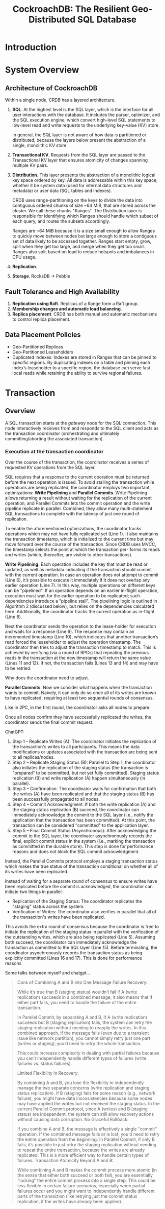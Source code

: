 #+title: CockroachDB: The Resilient Geo-Distributed SQL Database

#+AUTHOR:
#+LATEX_HEADER: \input{/Users/wu/notes/preamble.tex}
#+EXPORT_FILE_NAME: ../../latex/papers/database/cockroachdb1.tex
#+LATEX_HEADER: \graphicspath{{../../../paper/database/}}
#+OPTIONS: toc:nil
#+STARTUP: shrink

* Introduction

* System Overview

** Architecture of CockroachDB
        Within a single node, CRDB has a layered architecture.
        1. *SQL*. At the highest level is the SQL layer, which is the interface for all user interactions with
           the database. It includes the parser, optimizer, and the SQL execution engine, which convert
           high-level SQL statements to low-level read and write requests to the underlying key-value (KV)
           store.

           In general, the SQL layer is not aware of how data is partitioned or distributed, because the
           layers below present the abstraction of a single, monolithic KV store.
        2. *Transactional KV*. Requests from the SQL layer are passed to the Transactional KV layer that ensures
           atomicity of changes spanning multiple KV pairs.
        3. *Distribution*. This layer presents the abstraction of a monolithic logical key space ordered by key.
           All data is addressable within this key space, whether it be system data (used for internal data
           structures and metadata) or user data (SQL tables and indexes).

           CRDB uses range-partitioning on the keys to divide the data into contiguous ordered chunks of size
           ~64 MiB, that are stored across the cluster. We call these chunks "Ranges". The Distribution layer
           is responsible for identifying which Ranges should handle which subset of each query, and routes
           the subsets accordingly.

           Ranges are ~64 MiB because it is a size small enough to allow Ranges to quickly move between nodes
           but large enough to store a contiguous set of data likely to be accessed together. Ranges start
           empty, grow, split when they get too large, and merge when they get too small. Ranges also split
           based on load to reduce hotspots and imbalances in CPU usage.
        4. *Replication*.
        5. *Storage*. RocksDB -> Pebble
** Fault Tolerance and High Availability
        1. *Replication using Raft*. Replicas of a Range form a Raft group.
        2. *Membership changes and automatic load balancing*.
        3. *Replica placement*. CRDB has both manual and automatic mechanisms to control replica placement.
** Data Placement Policies
        * Geo-Partitioned Replicas
        * Geo-Partitioned Leaseholders
        * Duplicated Indexes: Indexes are stored in Ranges that can be pinned to specific regions. By
          duplicating indexes on a table and pinning each index’s leaseholder to a specific region, the
          database can serve fast local reads while retaining the ability to survive regional failures.
* Transaction
** Overview
        A SQL transaction starts at the /gateway/ node for the SQL connection. This node interactively receives
        from and responds to the SQL client and acts as the transaction coordinator (orchestrating and
        ultimately committing/aborting the associated transaction).
*** Execution at the transaction coordinator
        #+ATTR_LATEX: :width .8\textwidth :float nil
        #+NAME:
        #+CAPTION:
        [[../../images/papers/69.png]]
        Over the course of the transaction, the coordinator receives a series of requested KV operations from
        the SQL layer.

        SQL requires that a response to the current operation must be returned before the next operation is
        issued. To avoid stalling the transaction while operations are being replicated, the coordinator
        employs two important optimizations: *Write Pipelining* and *Parallel Commits*. Write Pipelining allows
        returning a result without waiting for the replication of the current operation, and Parallel Commits
        lets the commit operation and the write pipeline replicate in parallel. Combined, they allow many
        multi-statement SQL transactions to complete with the latency of just one round of replication.

        To enable the aforementioned optimizations, the coordinator tracks operations which may not have fully
        replicated yet (Line 1). It also maintains the transaction timestamp, which is initialized to the
        current time but may move forward over the course of the transaction. Since CRDB uses MVCC, the
        timestamp selects the point at which the transaction per- forms its reads and writes (which,
        thereafter, are visible to other transactions).

        *Write Pipelining*. Each operation includes the key that must be read or updated, as well as metadata
        indicating if the transaction should commit with the current operation. In case an operation does not
        attempt to commit (Line 6), it’s possible to execute it immediately if it does not overlap any earlier
        operation (Line 7). In this way, multiple operations on different keys can be "pipelined". If an
        operation depends on an earlier in-flight operation, execution must wait for the earlier operation to
        be replicated; such dependencies introduce a "pipeline stall". The pipelining logic is outlined in
        Algorithm 2 (discussed below), but relies on the dependencies calculated here. Additionally, the
        coordinator tracks the current operation as in-flight (Line 8).

        Next the coordinator sends the operation to the lease-holder for execution and waits for a response
        (Line 9). The response may contain an incremented timestamp (Line 10), which indicates that another
        transaction’s read forced the leaseholder to adjust the operation timestamp. The coordinator then
        tries to adjust the transaction timestamp to match. This is achieved by verifying (via a round of
        RPCs) that repeating the previous reads in the transaction at the new timestamp will return the same
        value (Lines 11 and 12). If not, the transaction fails (Lines 13 and 14) and may have to be retried.
        #+LATEX: \wu{
        <<P1>>
        Why does the coordinator need to adjust.
        #+LATEX: }

        *Parallel Commits*. Now we consider what happens when the transaction wants to commit. Naively, it can
        only do so once all of its writes are known to have replicated, requiring at least two sequential
        rounds of consensus.
        #+LATEX: \wu{
        Like in 2PC, in the first round, the coordinator asks all nodes to prepare.

        Once all nodes confirm they have successfully replicated the writes, the coordinator sends the final
        commit request.
        #+LATEX: }

        ChatGPT:
        1. Step 1 – Replicate Writes (A):
           The coordinator initiates the replication of the transaction's writes to all participants. This
           means the data modifications or updates associated with the transaction are being sent to all
           replicas/nodes.
        2. Step 2 – Replicate Staging Status (B):
           Parallel to Step 1, the coordinator also initiates the replication of the staging status (the
           transaction is "prepared" to be committed, but not yet fully committed). Staging status replication
           (B) and write replication (A) happen simultaneously (in parallel).
        3. Step 3 – Confirmation:
           The coordinator waits for confirmation that both the writes (A) have been replicated and that the
           staging status (B) has been successfully propagated to all nodes.
        4. Step 4 – Commit Acknowledgment:
           If both the write replication (A) and the staging status replication (B) succeed, the coordinator
           can immediately acknowledge the commit to the SQL layer (i.e., notify the application that the
           transaction has been committed). At this point, the transaction can be considered "committed" to
           the application layer.
        5. Step 5 – Final Commit Status (Asynchronous):
           After acknowledging the commit to the SQL layer, the coordinator asynchronously records the final,
           explicit commit status in the system (i.e., marking the transaction as committed in the durable
           store). This step is done for performance reasons and does not block the SQL commit acknowledgment.


        Instead, the Parallel Commits protocol employs a staging transaction status which
        makes the true status of the transaction conditional on whether all of its writes have been
        replicated.

        Instead of waiting for a separate round of consensus to ensure writes have been replicated before the
        commit is acknowledged, the coordinator can initiate two things in parallel:
        * Replication of the Staging Status: The coordinator replicates the "staging" status across the system.
        * Verification of Writes: The coordinator also verifies in parallel that all of the transaction's
          writes have been replicated.


        This avoids the extra round of consensus because the coordinator is free to initiate the
        replication of the staging status in parallel with the verification of the outstanding writes, which
        are also being replicated (Line 5). Assuming both succeed, the coordinator can immediately acknowledge
        the transaction as committed to the SQL layer (Line 15). Before terminating, the coordinator
        asynchronously records the transaction status as being explicitly committed (Lines 16 and 17). This is
        done for performance reasons.

        Some talks between myself and chatgpt...
        #+begin_quote
Cons of Combining A and B into One Message
Failure Recovery:

While it’s true that B (staging status) wouldn’t fail if A (write replication) succeeds in a combined message, it also means that if either part fails, you need to handle the failure of the entire transaction.

In Parallel Commit, by separating A and B, if A (write replication) succeeds but B (staging replication) fails, the system can retry the staging replication without needing to reapply the writes. In this combined approach, if the message fails (even due to a transient issue like network partition), you cannot simply retry just one part (writes or staging); you’d need to retry the whole transaction.

This could increase complexity in dealing with partial failures because you can't independently handle different types of failures (write failures vs. status failures).

Limited Flexibility in Recovery:

By combining A and B, you lose the flexibility to independently manage the two separate concerns (write replication and staging status replication). If B (staging) fails for some reason (e.g., network failure), you might have data inconsistencies because some nodes may have applied the writes but not received the staging status.
In the current Parallel Commit protocol, since A (writes) and B (staging status) are independent, the system can still allow recovery actions without causing data corruption.
No Graceful Rollback:

If you combine A and B, the message is effectively a single "commit" operation. If the combined message fails or is lost, you'd need to retry the entire operation from the beginning. In Parallel Commit, if only B fails, it’s possible to just retry the staging replication without needing to repeat the entire transaction, because the writes are already replicated. This is a more efficient way to handle certain types of failures.
Transaction Atomicity Beyond A and B:

While combining A and B makes the commit process more atomic (in the sense that either both succeed or both fail), you are essentially "locking" the entire commit process into a single step. This could be less flexible in certain failure scenarios, especially when partial failures occur and you might want to independently handle different parts of the transaction (like retrying just the commit status replication, if the writes have already been applied).
        #+end_quote
* Problems
        1. [[P1]].

* References
<<bibliographystyle link>>
bibliographystyle:alpha

<<bibliography link>>
bibliography:/Users/wu/notes/references.bib

